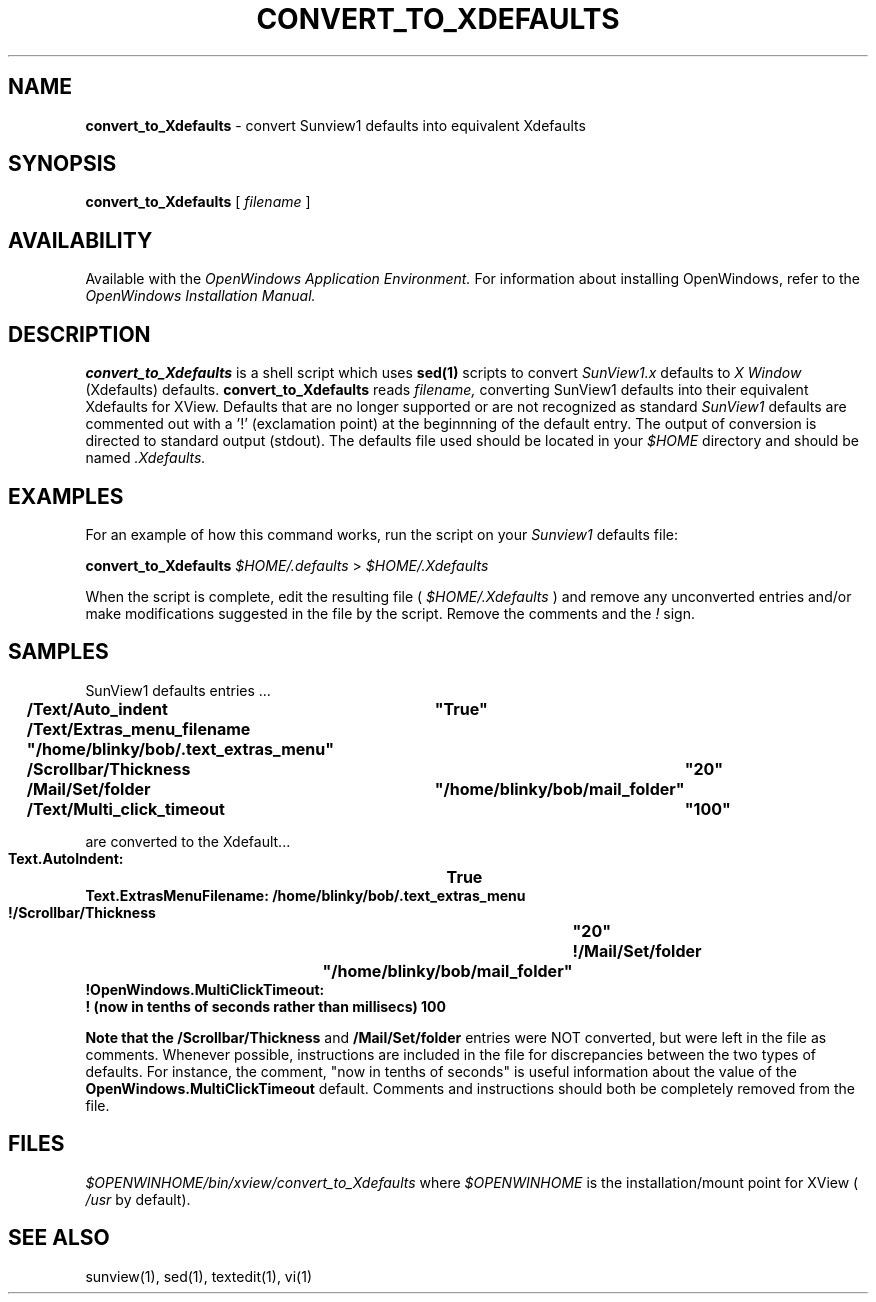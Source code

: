 .\" @(#)convert_to_Xdefaults.1 1.6 90/06/19 SMI;
.TH CONVERT_TO_XDEFAULTS 1  "11 June 1990"
.SH NAME
.B convert_to_Xdefaults
- convert Sunview1 defaults into equivalent Xdefaults

.SH SYNOPSIS
.B convert_to_Xdefaults
[
.I filename
]
.SH AVAILABILITY
Available with the
.I OpenWindows Application Environment.
For information about installing OpenWindows, refer to the
.I OpenWindows Installation Manual.
.SH DESCRIPTION
.LP
.B convert_to_Xdefaults
is a shell script which uses 
.B sed(1) 
scripts 
to convert 
.I SunView1.x 
defaults to 
.I X Window 
(Xdefaults) defaults.  
.B convert_to_Xdefaults
reads 
.I filename, 
converting SunView1 defaults
into their equivalent Xdefaults for XView.  Defaults
that are no longer supported or are not recognized as standard
.I SunView1 
defaults are commented out with a '!' (exclamation point) at
the beginnning of the default entry.  The output of conversion
is directed to standard output (stdout).  
The defaults file used should be located in your
.I $HOME
directory and should be named
.I .Xdefaults.
.SH EXAMPLES

For an example of how this command works, run the script on your
.I Sunview1
defaults file:

.B convert_to_Xdefaults
.I $HOME/.defaults 
>
.I $HOME/.Xdefaults

When the script is complete, edit the resulting file (
.I $HOME/.Xdefaults
) and remove any unconverted entries and/or make modifications
suggested in the file by the script. Remove the comments and the
.I !
sign.

.SH SAMPLES
SunView1 defaults entries ...

.sp
.fH
.ft B
.nf 
	
	/Text/Auto_indent       	"True"
	/Text/Extras_menu_filename      "/home/blinky/bob/.text_extras_menu"
	/Scrollbar/Thickness		"20"	
	 /Mail/Set/folder		"/home/blinky/bob/mail_folder"
	/Text/Multi_click_timeout	"100"

.fi
.sp
.ft R	
are converted to the Xdefault...
.sp
.fH
.ft B
.nf 
     
        Text.AutoIndent:        	True
        Text.ExtrasMenuFilename:        /home/blinky/bob/.text_extras_menu
        !/Scrollbar/Thickness		"20"
        !/Mail/Set/folder		"/home/blinky/bob/mail_folder"
        !OpenWindows.MultiClickTimeout:
         ! (now in tenths of seconds rather than millisecs)  100


.fi
.sp

Note that the 
.B /Scrollbar/Thickness 
and 
.B /Mail/Set/folder 
entries
were NOT converted, but were left in the file as comments.
Whenever possible, instructions are
included in the file for discrepancies between the two types
of defaults. For instance, the comment, "now in tenths of
seconds" is useful information about the value of the
.B OpenWindows.MultiClickTimeout 
default.
Comments and instructions should both be completely removed from
the file.

.SH FILES

.I $OPENWINHOME/bin/xview/convert_to_Xdefaults 
where
.I $OPENWINHOME
is the installation/mount point for XView ( 
.I /usr 
by default).


.SH SEE ALSO
     
sunview(1), sed(1), textedit(1), vi(1)



